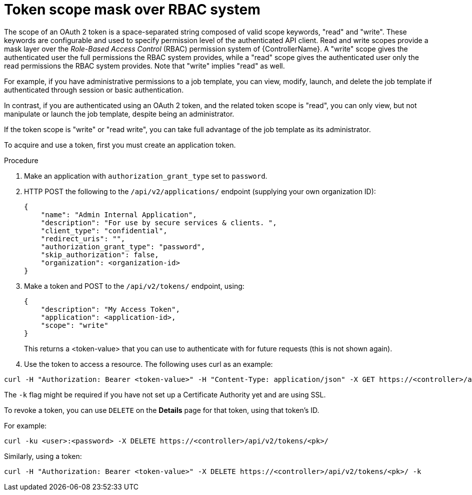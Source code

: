 [id="proc-controller-token-scope-mask-rbac"]

= Token scope mask over RBAC system

The scope of an OAuth 2 token is a space-separated string composed of valid scope keywords, "read" and "write". 
These keywords are configurable and used to specify permission level of the authenticated API client. 
Read and write scopes provide a mask layer over the _Role-Based Access Control_ (RBAC) permission system of {ControllerName}. 
A "write" scope gives the authenticated user the full permissions the RBAC system provides, while a "read" scope gives the authenticated user only the read permissions the RBAC system provides. 
Note that "write" implies "read" as well.

For example, if you have administrative permissions to a job template, you can view, modify, launch, and delete the job template if authenticated through session or basic authentication. 

In contrast, if you are authenticated using an OAuth 2 token, and the related token scope is "read", you can only view, but not manipulate or launch the job template, despite being an administrator. 

If the token scope is "write" or "read write", you can take full advantage of the job template as its administrator.

To acquire and use a token, first you must create an application token.

.Procedure
. Make an application with `authorization_grant_type` set to `password`.
. HTTP POST the following to the `/api/v2/applications/` endpoint (supplying your own organization ID):
+
[literal, options="nowrap" subs="+attributes"]
----
{
    "name": "Admin Internal Application",
    "description": "For use by secure services & clients. ",
    "client_type": "confidential",
    "redirect_uris": "",
    "authorization_grant_type": "password",
    "skip_authorization": false,
    "organization": <organization-id>
}
----
. Make a token and POST to the `/api/v2/tokens/` endpoint, using:
+
[literal, options="nowrap" subs="+attributes"]
----
{
    "description": "My Access Token",
    "application": <application-id>,
    "scope": "write"
}
----
+
This returns a <token-value> that you can use to authenticate with for future requests (this is not shown again).
. Use the token to access a resource. The following uses curl as an example:

[literal, options="nowrap" subs="+attributes"]
----
curl -H "Authorization: Bearer <token-value>" -H "Content-Type: application/json" -X GET https://<controller>/api/v2/users/ 
----

The `-k` flag might be required if you have not set up a Certificate Authority yet and are using SSL.

To revoke a token, you can use `DELETE` on the *Details* page for that token, using that token's ID. 

For example:

[literal, options="nowrap" subs="+attributes"]
----
curl -ku <user>:<password> -X DELETE https://<controller>/api/v2/tokens/<pk>/
----

Similarly, using a token:

[literal, options="nowrap" subs="+attributes"]
----
curl -H "Authorization: Bearer <token-value>" -X DELETE https://<controller>/api/v2/tokens/<pk>/ -k
----
